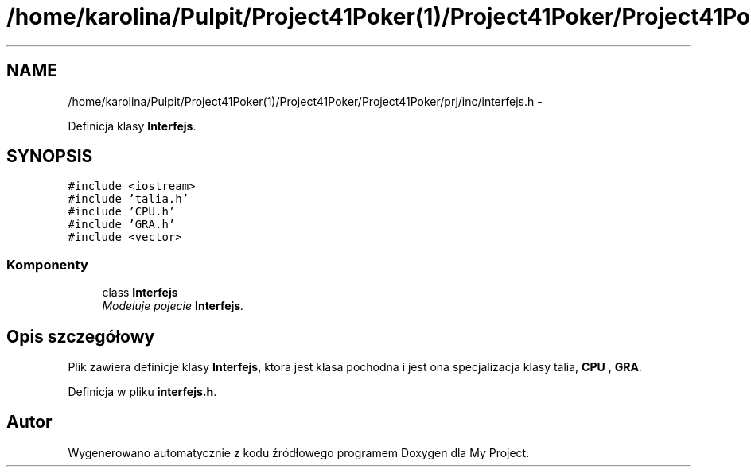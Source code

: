 .TH "/home/karolina/Pulpit/Project41Poker(1)/Project41Poker/Project41Poker/prj/inc/interfejs.h" 3 "Śr, 11 cze 2014" "My Project" \" -*- nroff -*-
.ad l
.nh
.SH NAME
/home/karolina/Pulpit/Project41Poker(1)/Project41Poker/Project41Poker/prj/inc/interfejs.h \- 
.PP
Definicja klasy \fBInterfejs\fP\&.  

.SH SYNOPSIS
.br
.PP
\fC#include <iostream>\fP
.br
\fC#include 'talia\&.h'\fP
.br
\fC#include 'CPU\&.h'\fP
.br
\fC#include 'GRA\&.h'\fP
.br
\fC#include <vector>\fP
.br

.SS "Komponenty"

.in +1c
.ti -1c
.RI "class \fBInterfejs\fP"
.br
.RI "\fIModeluje pojecie \fBInterfejs\fP\&. \fP"
.in -1c
.SH "Opis szczegółowy"
.PP 
Plik zawiera definicje klasy \fBInterfejs\fP, ktora jest klasa pochodna i jest ona specjalizacja klasy talia, \fBCPU\fP , \fBGRA\fP\&. 
.PP
Definicja w pliku \fBinterfejs\&.h\fP\&.
.SH "Autor"
.PP 
Wygenerowano automatycznie z kodu źródłowego programem Doxygen dla My Project\&.
